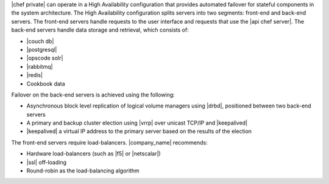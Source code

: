 .. The contents of this file may be included in multiple topics.
.. This file should not be changed in a way that hinders its ability to appear in multiple documentation sets.

|chef private| can operate in a High Availability configuration that provides automated failover for stateful components in the system architecture. The High Availability configuration splits servers into two segments: front-end and back-end servers. The front-end servers handle requests to the user interface and requests that use the |api chef server|. The back-end servers handle data storage and retrieval, which consists of:

* |couch db|
* |postgresql|
* |opscode solr|
* |rabbitmq|
* |redis|
* Cookbook data

Failover on the back-end servers is achieved using the following:

* Asynchronous block level replication of logical volume managers using |drbd|, positioned between two back-end servers
* A primary and backup cluster election using |vrrp| over unicast TCP/IP and |keepalived|
* |keepalived| a virtual IP address to the primary server based on the results of the election

.. image:: ../../images_private_chef/private_chef_1x_ha_topology.png

The front-end servers require load-balancers. |company_name| recommends:

* Hardware load-balancers (such as |f5| or |netscalar|)
* |ssl| off-loading
* Round-robin as the load-balancing algorithm

